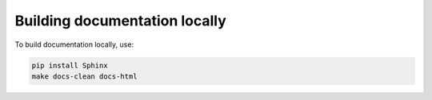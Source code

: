 Building documentation locally
==============================

To build documentation locally, use:

.. code-block:: bash

    pip install Sphinx
    make docs-clean docs-html
